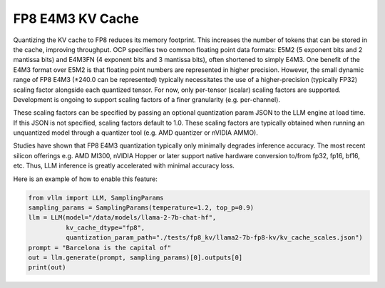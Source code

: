 .. _fp8_e4m3_kvcache:

FP8 E4M3 KV Cache
==================

Quantizing the KV cache to FP8 reduces its memory footprint. This increases the number of tokens that can be stored in the 
cache, improving throughput. OCP specifies two common floating point data formats: E5M2 (5 exponent bits and 2 mantissa 
bits) and E4M3FN (4 exponent bits and 3 mantissa bits), often shortened to simply E4M3. One benefit of the E4M3 format
over E5M2 is that floating point numbers are represented in higher precision. However, the small dynamic range of FP8 E4M3 
(±240.0 can be represented) typically necessitates the use of a higher-precision (typically FP32) scaling factor alongside 
each quantized tensor. For now, only per-tensor (scalar) scaling factors are supported. Development is ongoing to support 
scaling factors of a finer granularity (e.g. per-channel).

These scaling factors can be specified by passing an optional quantization param JSON to the LLM engine at load time. If 
this JSON is not specified, scaling factors default to 1.0. These scaling factors are typically obtained when running an
unquantized model through a quantizer tool (e.g. AMD quantizer or nVIDIA AMMO).

Studies have shown that FP8 E4M3 quantization typically only minimally degrades inference accuracy. The most recent 
silicon offerings e.g. AMD MI300, nVIDIA Hopper or later support native hardware conversion to/from fp32, fp16, bf16, etc. 
Thus, LLM inference is greatly accelerated with minimal accuracy loss.


Here is an example of how to enable this feature:

.. code-block:: python


        from vllm import LLM, SamplingParams
        sampling_params = SamplingParams(temperature=1.2, top_p=0.9)
        llm = LLM(model="/data/models/llama-2-7b-chat-hf",
                  kv_cache_dtype="fp8",
                  quantization_param_path="./tests/fp8_kv/llama2-7b-fp8-kv/kv_cache_scales.json")
        prompt = "Barcelona is the capital of"
        out = llm.generate(prompt, sampling_params)[0].outputs[0]
        print(out)
